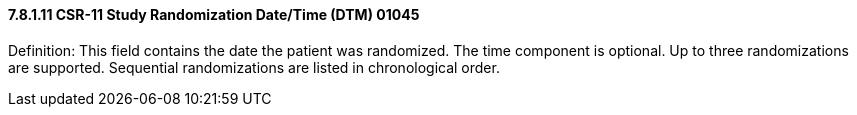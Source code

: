 ==== 7.8.1.11 CSR-11 Study Randomization Date/Time (DTM) 01045

Definition: This field contains the date the patient was randomized. The time component is optional. Up to three randomizations are supported. Sequential randomizations are listed in chronological order.


